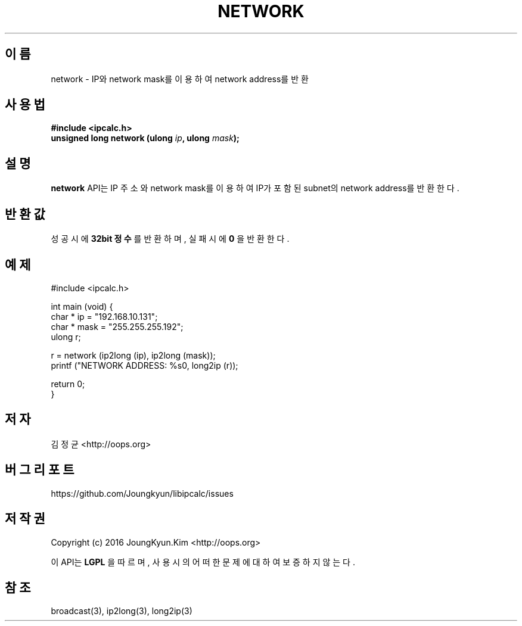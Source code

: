 .TH NETWORK 3 "09 Jul 2016"

.SH 이름
network \- IP와 network mask를 이용하여 network address를 반환

.SH 사용법
.BI "#include <ipcalc.h>"
.br
.BI "unsigned long network (ulong " ip ", ulong " mask ");"

.SH 설명
.BI network
API는 IP 주소와 network mask를 이용하여 IP가 포함된 subnet의 network address를 반환한다.

.SH 반환값
.PP
성공 시에
.BI "32bit 정수"
를 반환하며, 실패 시에
.BI 0
을 반환한다.

.SH 예제
.nf
#include <ipcalc.h>

int main (void) {
    char * ip = "192.168.10.131";
    char * mask = "255.255.255.192";
    ulong r;

    r = network (ip2long (ip), ip2long (mask));
    printf ("NETWORK ADDRESS: %s\n", long2ip (r));

    return 0;
}
.fi

.SH 저자
김정균 <http://oops.org>

.SH 버그 리포트
https://github.com/Joungkyun/libipcalc/issues

.SH 저작권
Copyright (c) 2016 JoungKyun.Kim <http://oops.org>

이 API는 
.BI LGPL
을 따르며, 사용시의 어떠한 문제에 대하여 보증하지 않는다.

.SH 참조
broadcast(3), ip2long(3), long2ip(3)
